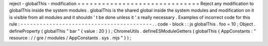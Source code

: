 reject
-
globalThis
-
modification
=
=
=
=
=
=
=
=
=
=
=
=
=
=
=
=
=
=
=
=
=
=
=
=
=
=
=
=
=
=
Reject
any
modification
to
globalThis
inside
the
system
modules
.
globalThis
is
the
shared
global
inside
the
system
modules
and
modification
on
it
is
visible
from
all
modules
and
it
shouldn
'
t
be
done
unless
it
'
s
really
necessary
.
Examples
of
incorrect
code
for
this
rule
:
-
-
-
-
-
-
-
-
-
-
-
-
-
-
-
-
-
-
-
-
-
-
-
-
-
-
-
-
-
-
-
-
-
-
-
-
-
-
-
-
-
.
.
code
-
block
:
:
js
globalThis
.
foo
=
10
;
Object
.
defineProperty
(
globalThis
"
bar
"
{
value
:
20
}
)
;
ChromeUtils
.
defineESModuleGetters
(
globalThis
{
AppConstants
:
"
resource
:
/
/
gre
/
modules
/
AppConstants
.
sys
.
mjs
"
}
)
;
